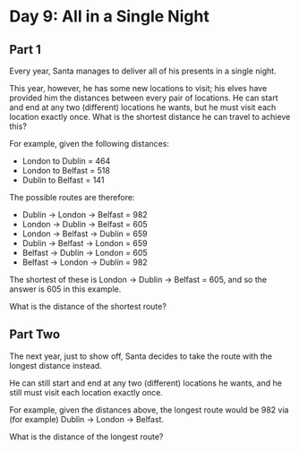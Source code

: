 * Day 9: All in a Single Night
** Part 1

Every year, Santa manages to deliver all of his presents in a single night.

This year, however, he has some new locations to visit; his elves have provided him the distances between every pair of
locations. He can start and end at any two (different) locations he wants, but he must visit each location exactly
once. What is the shortest distance he can travel to achieve this?

For example, given the following distances:

- London to Dublin = 464
- London to Belfast = 518
- Dublin to Belfast = 141

The possible routes are therefore:

- Dublin -> London -> Belfast = 982
- London -> Dublin -> Belfast = 605
- London -> Belfast -> Dublin = 659
- Dublin -> Belfast -> London = 659
- Belfast -> Dublin -> London = 605
- Belfast -> London -> Dublin = 982

The shortest of these is London -> Dublin -> Belfast = 605, and so the answer is 605 in this example.

What is the distance of the shortest route?

** Part Two
The next year, just to show off, Santa decides to take the route with the longest distance instead.

He can still start and end at any two (different) locations he wants, and he still must visit each location exactly
once.

For example, given the distances above, the longest route would be 982 via (for example) Dublin -> London -> Belfast.

What is the distance of the longest route?
